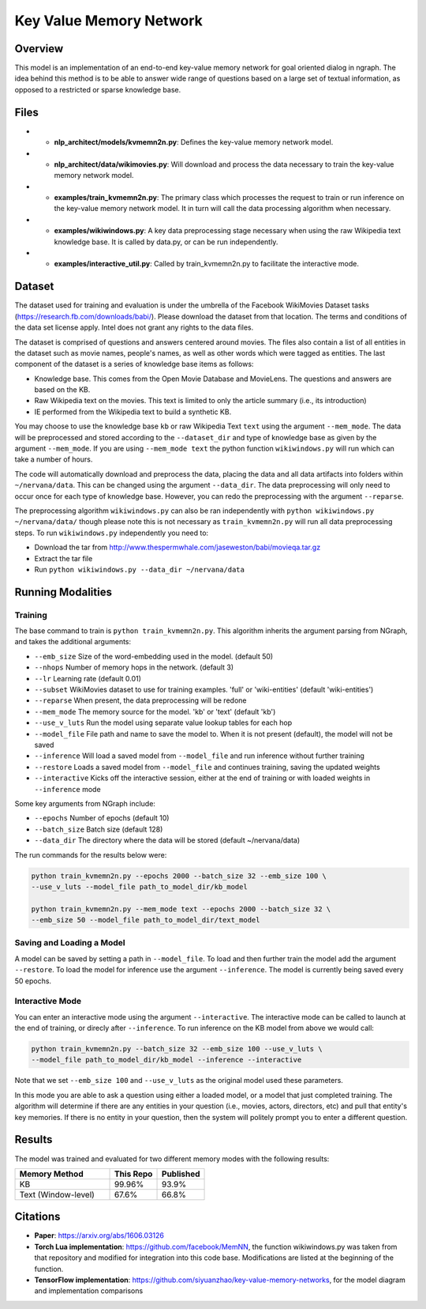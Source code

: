 .. ---------------------------------------------------------------------------
.. Copyright 2017-2018 Intel Corporation
..
.. Licensed under the Apache License, Version 2.0 (the "License");
.. you may not use this file except in compliance with the License.
.. You may obtain a copy of the License at
..
..      http://www.apache.org/licenses/LICENSE-2.0
..
.. Unless required by applicable law or agreed to in writing, software
.. distributed under the License is distributed on an "AS IS" BASIS,
.. WITHOUT WARRANTIES OR CONDITIONS OF ANY KIND, either express or implied.
.. See the License for the specific language governing permissions and
.. limitations under the License.
.. ---------------------------------------------------------------------------

Key Value Memory Network
########################

Overview
========

This model is an implementation of an end-to-end key-value memory network for goal oriented dialog in ngraph.
The idea behind this method is to be able to answer wide range of questions based on a large set of textual information, as opposed to a restricted or sparse knowledge base.

.. image :: https://github.com/siyuanzhao/key-value-memory-networks/raw/master/key_value_mem.png
    :alt: key_value_mem

Files
=====
- * **nlp_architect/models/kvmemn2n.py**: Defines the key-value memory network model.
- * **nlp_architect/data/wikimovies.py**: Will download and process the data necessary to train the key-value memory network model.
- * **examples/train_kvmemn2n.py**: The primary class which processes the request to train or run inference on the key-value memory network model. It in turn will call the data processing algorithm when necessary.
- * **examples/wikiwindows.py**: A key data preprocessing stage necessary when using the raw Wikipedia text knowledge base. It is called by data.py, or can be run independently.
- * **examples/interactive_util.py**: Called by train_kvmemn2n.py to facilitate the interactive mode.



Dataset
=======
The dataset used for training and evaluation is under the umbrella of the Facebook WikiMovies Dataset tasks (https://research.fb.com/downloads/babi/). Please download the dataset from that location.
The terms and conditions of the data set license apply. Intel does not grant any rights to the data files.

The dataset is comprised of questions and answers centered around movies. The files also contain a list of all entities in the dataset such as movie names, people's names, as well as other words which were tagged as entities. The last component of the dataset is a series of knowledge base items as follows:

- Knowledge base. This comes from the Open Movie Database and MovieLens. The questions and answers are based on the KB.
- Raw Wikipedia text on the movies. This text is limited to only the article summary (i.e., its introduction)
- IE performed from the Wikipedia text to build a synthetic KB.

You may choose to use the knowledge base ``kb`` or raw Wikipedia Text ``text`` using the argument
``--mem_mode``.  The data will be preprocessed and stored according to the ``--dataset_dir`` and
type of knowledge base as given by the argument ``--mem_mode``. If you are using ``--mem_mode text``
the python function ``wikiwindows.py`` will run which can take a number of hours.

The code will automatically download and preprocess the data, placing the data and all data
artifacts into folders within ``~/nervana/data``. This can be changed using the argument
``--data_dir``. The data preprocessing will only need to occur once for each type of knowledge base.
However, you can redo the preprocessing with the argument ``--reparse``.


The preprocessing algorithm ``wikiwindows.py`` can also be ran independently with
``python wikiwindows.py ~/nervana/data/`` though please note this is not necessary as
``train_kvmemn2n.py`` will run all data preprocessing steps.
To run ``wikiwindows.py`` independently you need to:

- Download the tar from http://www.thespermwhale.com/jaseweston/babi/movieqa.tar.gz
- Extract the tar file
- Run ``python wikiwindows.py --data_dir ~/nervana/data``


Running Modalities
==================

Training
--------
The base command to train is ``python train_kvmemn2n.py``. This algorithm inherits the argument parsing from NGraph, and takes the additional arguments:

- ``--emb_size`` Size of the word-embedding used in the model. (default 50)
- ``--nhops`` Number of memory hops in the network. (default 3)
- ``--lr`` Learning rate (default 0.01)
- ``--subset`` WikiMovies dataset to use for training examples. 'full' or 'wiki-entities' (default 'wiki-entities')
- ``--reparse`` When present, the data preprocessing will be redone
- ``--mem_mode`` The memory source for the model. 'kb' or 'text' (default 'kb')
- ``--use_v_luts`` Run the model using separate value lookup tables for each hop
- ``--model_file`` File path and name to save the model to. When it is not present (default), the model will not be saved
- ``--inference`` Will load a saved model from ``--model_file`` and run inference without further training
- ``--restore`` Loads a saved model from ``--model_file`` and continues training, saving the updated weights
- ``--interactive`` Kicks off the interactive session, either at the end of training or with loaded weights in ``--inference`` mode

Some key arguments from NGraph include:

- ``--epochs`` Number of epochs (default 10)
- ``--batch_size`` Batch size (default 128)
- ``--data_dir`` The directory where the data will be stored (default ~/nervana/data)

The run commands for the results below were:

.. code:: python

    python train_kvmemn2n.py --epochs 2000 --batch_size 32 --emb_size 100 \
    --use_v_luts --model_file path_to_model_dir/kb_model

    python train_kvmemn2n.py --mem_mode text --epochs 2000 --batch_size 32 \
    --emb_size 50 --model_file path_to_model_dir/text_model


Saving and Loading a Model
--------------------------
A model can be saved by setting a path in ``--model_file``.  To load and then further train the
model add the argument ``--restore``. To load the model for inference use the argument
``--inference``. The model is currently being saved every 50 epochs.

Interactive Mode
----------------
You can enter an interactive mode using the argument ``--interactive``. The interactive mode can
be called to launch at the end of training, or direcly after ``--inference``. To run inference on
the KB model from above we would call:

.. code:: python

    python train_kvmemn2n.py --batch_size 32 --emb_size 100 --use_v_luts \
    --model_file path_to_model_dir/kb_model --inference --interactive

Note that we set ``--emb_size 100`` and ``--use_v_luts`` as the original model used these parameters.

In this mode you are able to ask a question using either a loaded model, or a model that just
completed training. The algorithm will determine if there are any entities in your question
(i.e., movies, actors, directors, etc) and pull that entity's key memories. If there is no entity
in your question, then the system will politely prompt you to enter a different question.

Results
=======
The model was trained and evaluated for two different memory modes with the following results:

.. csv-table::
    :header: "Memory Method", "This Repo", "Published"
    :widths: 40, 20, 20
    :escape: ~

    KB, 99.96%, 93.9%
    Text (Window-level), 67.6%, 66.8%


Citations
=========
- **Paper**: https://arxiv.org/abs/1606.03126
- **Torch Lua implementation**: https://github.com/facebook/MemNN, the function wikiwindows.py was taken from that repository and modified for integration into this code base. Modifications are listed at the beginning of the function.
- **TensorFlow implementation**: https://github.com/siyuanzhao/key-value-memory-networks, for the model diagram and implementation comparisons
